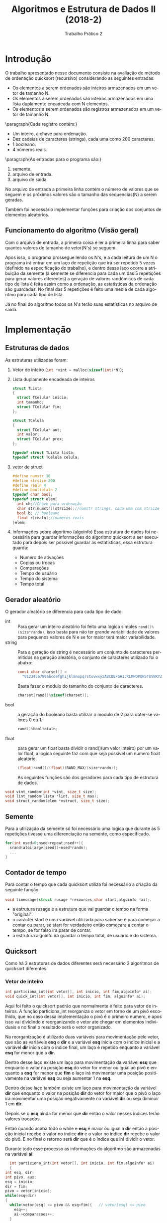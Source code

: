 #+TITLE: Algoritmos e Estrutura de Dados II (2018-2)
#+SUBTITLE: Trabalho Prático 2 
#+AUTHOR: Heitor Lourenço Werneck
#+EMAIL: heitorwerneck@hotmail.com
#+LANGUAGE: pt
#+OPTIONS: ^:nil email:nil author:nil
#+LATEX_HEADER: \author{Heitor Lourenço Werneck \\{\href{mailto:heitorwerneck@hotmail.com}{heitorwerneck@hotmail.com}}}
#+LATEX_HEADER: \usepackage[AUTO]{babel}
#+LATEX_HEADER: \usepackage{amsmath}
#+LATEX_HEADER: \usepackage[binary-units=true]{siunitx}
#+LATEX_HEADER: \usepackage[top=0.5cm,bottom=2cm,left=2cm,right=2cm]{geometry}
#+LATEX_HEADER: \usemintedstyle{rainbow_dash}
#+LATEX_HEADER: \usepackage{mdframed}
#+BEGIN_EXPORT latex
\definecolor{bg}{rgb}{0.95,0.95,0.95}
\BeforeBeginEnvironment{minted}{\begin{mdframed}[backgroundcolor=bg]}
\AfterEndEnvironment{minted}{\end{mdframed}}
#+END_EXPORT
\newpage
* Introdução

  O trabalho apresentado nesse documento consiste na avaliação do método de ordenação quicksort (recursivo) considerando as seguintes entradas:
  + Os elementos a serem ordenados são inteiros armazenados em um vetor de tamanho N.
  + Os  elementos  a  serem  ordenados  são  inteiros  armazenados  em  uma  lista  duplamente  encadeada  com N elementos.
  + Os  elementos  a  serem  ordenados  são  registros  armazenados  em  um  vetor  de  tamanho N. 
  \paragraph{Cada registro contém:}
  - Um inteiro, a chave para ordenação.
  - Dez cadeias de caracteres (strings), cada uma como 200 caracteres.
  - 1 booleano.
  - 4 números reais.

  \paragraph{As entradas para o programa são:}
  1. semente.
  2. arquivo de entrada.
  3. arquivo de saída.
  No arquivo de entrada a primeira linha contém o número de valores que se seguem e os próximos valores são o tamanho das sequencias(N) a serem geradas.

  Também foi necessário implementar funções para criação dos conjuntos de elementos aleatórios.

** Funcionamento do algoritmo (Visão geral)
   Com o arquivo de entrada, a primeira coisa é ler a primeira linha para saber quantos valores de tamanho de vetor(N's) se seguem. 

   Apos isso, o programa prossegue lendo os N's, e a cada leitura de um N o programa irá entrar em um laço de repetição que ira ser repetido 5 vezes (definido na especificação do trabalho), e dentro desse laço ocorre a atribuição da semente (a semente se diferencia para cada um das 5 repetições para gerar valores diferentes) a geração de valores randômicos de cada tipo de lista é feita assim como a ordenação, as estatísticas da ordenação são guardadas. No final das 5 repetições é feito uma media de cada algoritmo para cada tipo de lista.

   Já no final do algoritmo todos os N's terão suas estatísticas no arquivo de saída.

\newpage
* Implementação
** Estruturas de dados
   As estruturas utilizadas foram:

   1) Vetor de inteiro (src_C[:exports code]{int *vint = malloc(sizeof(int)*N)});

   2) Lista duplamente encadeada de inteiros

      #+BEGIN_SRC C
	struct TLista
	{
	  struct TCelula* inicio;
	  int tamanho;
	  struct TCelula* fim;
	};

	struct TCelula
	{
	  struct TCelula* ant;
	  int valor;
	  struct TCelula* prox;
	};

	typedef struct TLista lista;
	typedef struct TCelula celula;
      #+END_SRC

   3) vetor de struct

      #+BEGIN_SRC C
	#define numstr 10
	#define strsize 200
	#define realn 4
	#define booltotaln 2
	typedef char bool;
	typedef struct elem{
	  int ch;//Chave para ordenação
	  char str[numstr][strsize];//numstr strings, cada uma com strsize caracters
	  bool b; // booleano
	  float r[realn];//numeros reais
	}elem;
      #+END_SRC

   4) Informações sobre algoritmo (algoinfo)
      Essa estrutura de dados foi necessária para guardar informações do algoritmo quicksort a ser executado para depois ser possível guardar as estatísticas, essa estrutura guarda:
      - Numero de ativações
      - Copias ou trocas
      - Comparações 
      - Tempo de usuário
      - Tempo do sistema
      - Tempo total

** Gerador aleatório
   O gerador aleatório se diferencia para cada tipo de dado:

   + int :: Para gerar um inteiro aleatório foi feito uma logica simples src_C[:exports code]{rand()%(size*randn)}, isso basta para não ter grande variabilidade de valores para pequenos valores de N e se for maior terá maior variabilidade.
   + string :: Para a geração de string é necessário um conjunto de caracteres permitidos na geração aleatória, o conjunto de caracteres utilizado foi o abaixo:
	       #+BEGIN_SRC C
		 const char charset[] =
		   "0123456789abcdefghijklmnopqrstuvwxyzABCDEFGHIJKLMNOPQRSTUVWXYZ";
	       #+END_SRC
	       Basta fazer o modulo do tamanho do conjunto de caracteres.
	       #+BEGIN_SRC C
		 charset[rand()%sizeof(charset)];
	       #+END_SRC

   + bool :: a geração do booleano basta utilizar o modulo de 2 para obter-se valores 0 ou 1.
	     #+BEGIN_SRC C
	       rand()%booltotaln;
	     #+END_SRC
   + float :: para gerar um float basta dividir o rand()(um valor inteiro) por um valor float, a lógica seguinte faz com que seja possível um numero float aleatório.
	      #+BEGIN_SRC C
		(float)rand()/(float)(RAND_MAX/(size*randn));
	      #+END_SRC

	      As seguintes funções são dos geradores para cada tipo de estrutura de dados.
   #+BEGIN_SRC C
     void vint_random(int *vint, size_t size);
     void lint_random(lista *lint, size_t max);
     void struct_random(elem *vstruct, size_t size);
   #+END_SRC

** Semente
   Para a utilização da semente só foi necessário uma logica que durante as 5 repetições tivesse uma diferenciação na semente, como especificado.
   #+BEGIN_SRC C
     for(int nsed=0;nsed<repeat;nsed++){
       srand(atoi(argv[seed])+nsed*randn);
       ...
	 }
   #+END_SRC

** Contador de tempo
   Para contar o tempo que cada quicksort utiliza foi necessário a criação da seguinte função:

src_C[:exports code]{void timeusage(struct rusage *resources,char start,algoinfo *ai);}.
   - a estrutura rusage é a estrutura que vai guardar o tempo na forma "original". 
   - o carácter start é uma variável utilizada para saber se é para começar a contar ou parar, se start for verdadeiro então começara a contar o tempo, se for falso ira parar de contar.
   - a estrutura algoinfo irá guardar o tempo total, de usuário e do sistema.
** Quicksort
   Como há 3 estruturas de dados diferentes será necessário 3 algoritmos de quicksort diferentes.
*** Vetor de inteiro
    #+BEGIN_SRC C
      int particiona_int(int vetor[], int inicio, int fim,algoinfo* ai);
      void quick_int(int vetor[], int inicio, int fim, algoinfo* ai);
    #+END_SRC
    Aqui foi feito o quicksort padrão que normalmente é feito para vetor de inteiros. A função particiona_int reorganiza o vetor em torno de um pivô escolhido, que no caso dessa implementação o pivô é o primeiro numero, e apos isso vai dividindo e reorganizando o vetor ate chegar em elementos individuais e no final o resultado será o vetor organizado.
    
    Na reorganização é utilizado duas variáveis para movimentação pelo vetor, que são as variáveis *esq* e *dir* e a variável *esq* inicia com o índice inicial e a variável *dir* inicia com o índice final, um laço é repetido enquanto a variável *esq* for menor que a *dir*. 

    Dentro desse laço existe um laço para movimentação da variável *esq* que enquanto o valor na posição *esq* do vetor for menor ou igual ao pivô e enquanto a *esq* for menor que *fim* o laço irá movimentar uma posição positivamente na variável *esq* ou seja aumentar 1 na *esq*.

    Dentro desse laço também existe um laço para movimentação da variável *dir* que enquanto o valor na posição *dir* do vetor for maior que o pivô o laço irá movimentar uma posição negativamente na variável *dir* ou seja diminuir 1 em *dir*.
    
    Depois se o *esq* ainda for menor que *dir* então o valor nesses índices terão valores trocados.

    Então quando acaba todo o while e *esq* é maior ou igual a *dir* então a posição inicial recebe o valor no índice *dir* e o valor no índice *dir* recebe o valor do pivô. E no final o retorno será *dir* que é o índice que irá dividir o vetor.

    Durante todo esse processo as informações do algoritmo são armazenadas na variável *ai*.
    #+BEGIN_SRC C
      int particiona_int(int vetor[], int inicio, int fim,algoinfo* ai)
      {
	int esq, dir;
	int pivo, aux;
	esq = inicio;
	dir = fim;
	pivo = vetor[inicio];
	while(esq<dir)
	{
	  while(vetor[esq] <= pivo && esq<fim){   // vetor[esq] <= pivo
	    esq++;
	    ai->comparacoes++;
	  }

	  while(pivo < vetor[dir]){    //  vetor[dir] > pivo
	    dir--;
	    ai->comparacoes++;
	  }

	  if(esq < dir)
	  {
	    aux = vetor[esq];          // troca vetor[esq] com vetor[dir]
	    vetor[esq] = vetor[dir];
	    vetor[dir] = aux;
	    ai->troca++;
	  }

	  ai->comparacoes+=comparasionnumber;
	}

	ai->comparacoes++;
	vetor[inicio] = vetor[dir];
	vetor[dir] = pivo;
	return dir;                   //retorna dir, que é o índice que vai dividir o vetor
      }


      void quick_int(int vetor[], int inicio, int fim, algoinfo* ai)
      {
	ai->ativacoes++;
	int pivo;
	if(inicio < fim)
	{
	  pivo = particiona_int(vetor,inicio,fim,ai); // encontra um pivo que "divide" o vetor em dois
	  quick_int(vetor, inicio, pivo-1, ai); // realiza a partição para a parte da esquerda
	  quick_int(vetor, pivo+1, fim, ai);  // e realiza a partição para a parte de direita
	}
      }
	#+END_SRC
*** Lista duplamente encadeada de inteiro
    #+BEGIN_SRC C
      celula* particiona_int_l(celula* inicio, celula* fim,algoinfo* ai);
      void quick_int_l(celula* inicio,celula* fim,algoinfo* ai);
    #+END_SRC

    O quicksort para lista duplamente encadeada encontra algumas pequenas diferenças como nos tipos de dados utilizados para se fazer a ordenação. A função particiona_int_l reorganiza a lista em torno de um pivô escolhido, que no caso dessa implementação o pivô é o primeiro numero, e apos isso vai dividindo e reorganizando o vetor ate chegar em elementos individuais e no final o resultado será o vetor organizado.
    
    Para a equivalência de *esq<dir* como no quicksort para vetor de inteiros foi feito um macro que irá resolver o problema.

    #+BEGIN_SRC C
      #define LLTR(left, right)  (right != NULL && left != right && left != right->prox)

#+END_SRC

    Esse macro irá receber dois ponteiros de celula e irá dizer se o ponteiro da esquerda é menor que o segundo em relação a posição na lista.

    Na reorganização é utilizado duas variáveis para movimentação pela lista, que são as variáveis *esq* e *dir* e a variável *esq* inicia apontando para a celula inicial e a variável *dir* inicia apontando para a celula final, um laço é repetido enquanto a variável *esq* for menor que a *dir*(~LLTR(esq,dir)~). 

    Dentro desse laço existe um laço para movimentação da variável *esq* que enquanto o valor na *esq* for menor ou igual ao pivô e enquanto a *esq* for menor que *fim* a *esq* irá para a próxima celula.

    Dentro desse laço também existe um laço para movimentação da variável *dir* que enquanto o valor de *dir* for maior que o pivô o laço irá para a celula anterior a *dir*.
    
    Depois se o *esq* ainda for menor que *dir* então o valor nessas celulas serão trocados.

    Então quando acaba todo o while e *esq* é maior ou igual a *dir* então a celula *inicio* recebe o valor de *dir* e o valor de *dir* recebe o valor do pivô. E no final o retorno será *dir* que é a celula que irá dividir a lista.

    Durante todo esse processo as informações do algoritmo são armazenadas na variável *ai*.

    #+BEGIN_SRC C

      celula* particiona_int_l(celula* inicio, celula* fim,algoinfo* ai){
	int pivo = inicio->valor,aux;
	celula* dir = fim,*esq = inicio;
	while(LLTR(esq,dir)){
	  while(esq->valor <= pivo && LLTR(esq,fim)){
	    esq=esq->prox;
	    ai->comparacoes++;
	  }
	  while(pivo < dir->valor){
	    dir=dir->ant;
	    ai->comparacoes++;
	  }
	  if(LLTR(esq,dir))
	  {
	    aux = dir->valor;
	    dir->valor = esq->valor;
	    esq->valor = aux;
	    ai->troca++;
	  }
	  ai->comparacoes+=comparasionnumber;
	}
	ai->comparacoes++;
	inicio->valor = dir->valor;
	dir->valor = pivo;
	return dir;
      }

      void quick_int_l(celula* inicio,celula* fim,algoinfo* ai){
	ai->ativacoes++;
	if (LLTR(inicio,fim)){
	  celula* pivo =  particiona_int_l(inicio,fim,ai);
	  quick_int_l(inicio, pivo->ant,ai);
	  quick_int_l(pivo->prox, fim,ai);
	}
      }
    #+END_SRC
*** Vetor de registro
    #+BEGIN_SRC C
      int particiona_struct(elem* rgs, int inicio, int fim,algoinfo* ai);
      void quick_struct(elem* rgs, int inicio, int fim, algoinfo* ai);
    #+END_SRC
    
    Este quicksort é bem parecido com o padrão que normalmente é feito para vetor de inteiros. A função particiona_struct reorganiza o vetor em torno de um pivô escolhido, que no caso dessa implementação o pivô é a chave do primeiro elemento do vetor, e apos isso vai dividindo e reorganizando o vetor ate chegar em elementos individuais e no final o resultado será o vetor organizado.

    Para fazer o quicksort em uma struct basta selecionar um de seus elementos e utilizá-lo como um valor de referencia para ordenação. Nesse caso o valor utilizado foi o campo *ch* que é um inteiro.
    
    Quase tudo ira ser como na ordenação de vetor de inteiros. Agora para acessar um índice em certa posição basta também utilizar o acesso ao elemento *ch* que será o valor de referencia.

    Na troca de valores o registro deverá ser trocado completamente e necessitara de um auxiliar do tipo *elem* para a troca ser efetuada. Diferente da troca das outras estruturas que só necessitavam de trocar um inteiro.

    Durante todo esse processo as informações do algoritmo são armazenadas na variável *ai*.

    #+BEGIN_SRC C
      int particiona_struct(elem* rgs, int inicio, int fim,algoinfo* ai)
      {
	int esq, dir;
	elem pivo,aux;
	esq = inicio;
	dir = fim;
	pivo = rgs[inicio];
	while(esq<dir)
	{
	  while(rgs[esq].ch <= pivo.ch && esq<fim){
	    esq++;
	    ai->comparacoes++;
	  }

	  while(pivo.ch < rgs[dir].ch){
	    dir--;
	    ai->comparacoes++;
	  }

	  if(esq < dir)
	  {
	    aux = rgs[esq]; 
	    rgs[esq] = rgs[dir];
	    rgs[dir] = aux;
	    ai->troca++;
	  }

	  ai->comparacoes+=comparasionnumber;
	}

	ai->comparacoes++;
	rgs[inicio] = rgs[dir];
	rgs[dir] = pivo;
	return dir;                   //retorna dir, que é o índice que vai dividir o rgs
      }

      void quick_struct(elem* rgs, int inicio, int fim,algoinfo* ai)
      {
	ai->ativacoes++;
	int pivo;
	if(inicio < fim)
	{
	  pivo = particiona_struct(rgs,inicio,fim,ai); // encontra um pivo que "divide" o vetor em dois
	  quick_struct(rgs, inicio, pivo-1, ai); // realiza a partição para a parte da esquerda
	  quick_struct(rgs, pivo+1, fim, ai);  // e realiza a partição para a parte de direita
	}
      }
    #+END_SRC
** Saida dos resultados
   A função a seguir é responsável por imprimir no arquivo de saída os dados de cada algoritmo. Ela recebe uma estrutura do tipo algoinfo que contem informações do algoritmo e ira imprimir todas informações.
   #+BEGIN_SRC C
     void printalgoinfo(const algoinfo *ai,FILE* f);
   #+END_SRC

\newpage
* Resultados e Discussões
  #+ATTR_LATEX: :align |c|
  #+CAPTION: Entrada teste
  |---------|
  |       N |
  |---------|
  |    1000 |
  |    5000 |
  |   10000 |
  |   50000 |
  |  100000 |
  |  500000 |
  | 1000000 |
  |---------|


  #+BEGIN_EXPORT latex
  \captionof{table}{Saida, tempo total em segundos de cada algoritmo em media.} 
    \label{table:table_tm}
    \begin{tabular}{| c | c | c | c | c | c | c | c |}
    \hline
    & \multicolumn{7}{|c|}{N} \\\hline
    & 1000 & 5000 & 10000 & 50000 & 100000 & 500000 & 1000000 \\\hline
    Vetor de inteiro& 0.00025 & 0.00124 & 0.00249 & 0.01464 & 0.03074& 0.17130 & 0.35664 \\\hline
    Lista duplamente encadeada&0.00026 &0.00130 & 0.00268 & 0.01535 & 0.03294 & 0.18048 & 0.37783 \\ \hline
    Vetor de registro& 0.00157 & 0.01039 & 0.02445& 0.16934 & 0.36143 & 1.93895 & 4.07320 \\ \hline
    \end{tabular}
  #+END_EXPORT

*** Vetor de registro


    #+BEGIN_SRC R :results output graphics :file lists_t.png :exports results
      library("ggplot2")
      interval <- c(1000 , 5000 , 10000 , 50000 , 100000 , 500000 , 1000000)
      vint <- c( 0.00025 , 0.00124 , 0.00249 , 0.01464 , 0.03074, 0.17130 , 0.35664)
      lint <- c (0.00026 ,0.00130 , 0.00268 , 0.01535 , 0.03294 , 0.18048 , 0.37783)
      vstruct <- c(0.00157 , 0.01039 , 0.02445, 0.16934 , 0.36143 , 1.93895 , 4.07320)
      plot(vstruct, type="o", col="blue", xaxt = "n",xlab='N',ylab='Seconds')
      lines(lint, type="o", col="red",lty=2,pch=22)
      lines(vint, type="o", col="green",lty=3,pch=23)
      axis(1, at=1:7, labels=interval)
      legend(x=4,legend=c("Vetor de registro", "Lista duplamente encadeada","Vetor de inteiro"),
	     col=c("blue", "red","green"), lty=1:3, cex=0.8)
    #+END_SRC

    É possível ver pelo gráfico que o comportamento da lista duplamente encadeada e bastante similar ao vetor de inteiros, porém o vetor de registros tem um comportamento bastante diferente pois seu tempo de ordenação cresce de maneira descomunal.

    É possível entender o porque dessa velocidade através da leitura do tamanho do registro.
    Fazendo o calculo: 

    #+BEGIN_EXPORT latex
    \begin{equation}
    \begin{aligned}
    Seja: \\
    sizeof(int) = 4\; bytes\\
    sizeof(char) = sizeof(bool) = 1\; bytes\\
    sizeof(float) = 4\; bytes\\
    sizeof(elem) = sizeof(int)+sizeof(char)*10*200+sizeof(bool)+sizeof(float)*4\\
    \therefore sizeof(elem) = 2021\; bytes
    \end{aligned}
    \end{equation}
    #+END_EXPORT
    O resultado é que o registro utiliza 2021 bytes, logo é possível entender que o custo de troca/copia de dados dessa estrutura é bastante custoso, logo isso é um dos fatores que tornam esse algoritmo mais lento pois a cada troca ele custa muito processamento. A diferença de tamanho do registro a ser trocado para as outras estruturas é significativamente maior, pois nas outras estruturas a troca é feita com variáveis inteiras que tem tamanho de 4 bytes.
  
    O registro é 505.25 vezes maior que um inteiro ($2021/4 = 505.25 bytes$). Isso fala bastante sobre o custo de troca.

    Será feito outro calculo de quanto de memoria é utilizado para guardar 1000000 registros(pior caso de entrada do arquivo utilizado nesse documento).

    #+BEGIN_EXPORT latex
    \begin{equation}
    \begin{aligned}
    N = 1000000\\
    sizeof(elem) = 2021\; bytes\\
    sizeof(elem)*N = 2021000000 \SI{0}{\byte}\\
    \therefore  sizeof(elem)*N = 1927.3757 \SI{0}{\mebi\byte}
    \end{aligned}
    \end{equation}
    #+END_EXPORT

    É possível ver que o vetor de registro custa muita memoria com $N = 1000000$, isso também pode atrapalhar o desempenho visto que o processador fica um tempo ocioso esperando os dados chegarem da memoria, isso é também conhecido como gargalo de Von Neumann.

*** Vetor de inteiros e lista duplamente encadeada


    Como na analise anterior o vetor de registro apresenta uma grande disparidade de performance com as duas outras estruturas a analise delas serão feitas nessa subseção para a melhor analise das duas estruturas.
     
    #+BEGIN_SRC R :results output graphics :file lint_vint_t.png :exports results
      library("ggplot2")
      interval <- c(1000 , 5000 , 10000 , 50000 , 100000 , 500000 , 1000000)
      vint <- c( 0.00025 , 0.00124 , 0.00249 , 0.01464 , 0.03074, 0.17130 , 0.35664)
      lint <- c (0.00026 ,0.00130 , 0.00268 , 0.01535 , 0.03294 , 0.18048 , 0.37783)
      plot(vint, type="o", col="blue", xaxt = "n",xlab='N',ylab='Seconds')
      lines(lint, type="o", col="red",lty=1,pch=22)
      axis(1, at=1:7, labels=interval)
      legend(x=0.37,legend=c("Vetor de inteiro","Lista duplamente encadeada"),
	     col=c("blue", "red"), lty=1:2, cex=0.8)
    #+END_SRC

    Com esse gráfico um pouco mais próximo é possível observar que a lista duplamente encadeada (lint) mesmo que seja bastante próxima em performance da lista de inteiros (vint) ainda é mais lenta.
     
    Como o /vint/ é uma estrutura simples sua performance é extremamente alta. É possível ver na tabela de media de tempo (\ref{table:table_tm}) no pior caso ($N=1000000$) a diferença de tempo de execução das duas estruturas é $\Delta T = T_{lint}-T_{vint}=0.37783-0.35664= 0.02119s$, ou seja, 21.19\SI{}{\milli\second}. 

    Sendo no pior caso a ordenação de /vint/ 21.19\SI{}{\milli\second} mais rápida que a ordenação em /lint/(mais rápida também para todos outros N's), mesmo que o /vint/ seja mais rápido por alguns milissegundos esse tempo em um processo critico pode conferir muitas vantagens.

    Um dos fatores que fazem a ordenação da /lint/ ser mais lento que o do /vint/ é porque as comparações na lista duplamente encadeada são mais custosas pois há mais comparações.(Por exemplo na ordenação de /lint/ há a utilização do macro LLTR que trás mais custo ao código)

    O principal fator da /lint/ ser mais lento que o /vint/ é devido a estrutura que é utilizada. A lista duplamente encadeada é um pouco maior que o vetor de inteiros e também mais complexa por isso no final o resultado do vetor de inteiros é melhor, pois é uma estrutura mais simples e não há tanta complexidade de manipulação da estrutura no quicksort.

\newpage
* Conclusão
  Foi possível observar através desse trabalho as diferenças de performance do algoritmo Quicksort entre estruturas de dados diferentes. O vetor de registro foi a estrutura que apresentou pior performance, as duas outras apresentaram resultados bem semelhantes.

  Mas o vetor de inteiros e a lista duplamente encadeada possuem uma distinção, o vetor de inteiros ainda é mais rápido que a lista duplamente encadeada, mesmo que por pouca diferença cada microssegundo é importante em processos críticos.

  Visto que o vetor de registro utiliza bastante memoria, como foi mostrado, o gargalo de von Neumann explica a performance baixa da ordenação nessa estrutura.

  A estrutura que mais necessitou de esforço de implementação foi a lista duplamente encadeada visto que há diversas formas de fazer o algoritmo e a decisão de qual implementação seria a melhor para esse trabalho foi uma escolha difícil. Poderia ter utilizado diversas abordagens como por exemplo gastar menos poder computacional nas condições e criar uma estrutura de dados que guarda o índice das celulas, foi visto que essa abordagem pode ter alguns benefícios como por exemplo a velocidade no processamento porém é uma troca de memoria por velocidade de processamento e a decisão final foi que o algoritmo mais próximo do original mostrado nas aulas e que gasta menos memoria seria o melhor que se encaixaria nessa situação.

  Então o resultado final é que o vetor de inteiros é o mais rápido, a lista duplamente encadeada é segunda mais rápida e o vetor de registro o mais lento.
* Bibliografia
https://whatis.techtarget.com/definition/von-Neumann-bottleneck
